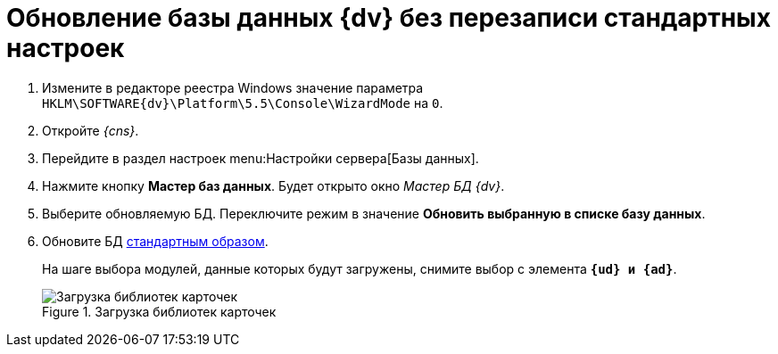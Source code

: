 = Обновление базы данных {dv} без перезаписи стандартных настроек

. Измените в редакторе реестра Windows значение параметра `HKLM\SOFTWARE\{dv}\Platform\5.5\Console\WizardMode` на `0`.
. Откройте _{cns}_.
. Перейдите в раздел настроек menu:Настройки сервера[Базы данных].
. Нажмите кнопку *Мастер баз данных*. Будет открыто окно _Мастер БД {dv}_.
. Выберите обновляемую БД. Переключите режим в значение *Обновить выбранную в списке базу данных*.
. Обновите БД xref:5.5.5@platform:admin:config-master.adoc#database[стандартным образом].
+
На шаге выбора модулей, данные которых будут загружены, снимите выбор с элемента `*{ud} и {ad}*`.
+
.Загрузка библиотек карточек
image::updateApplications.png[Загрузка библиотек карточек]
+
ifdef::dvad[]
По сравнению с 5.5.1 изменилось название хранимой процедуры: ранее процедура называлась `dvbo_Operand_Reconcile_TasktreeEmployees`, в новой версии хранимая процедура переименована в `dvad_Operand_Reconcile_TasktreeEmployees`. Из-за этого в сценарии обновления базы без загрузки УД и КС нарушается вычисление ролей.
+
.Старое и новое название хранимой процедуры
image::dvad.png[Старое и новое название хранимой процедуры]
+
Чтобы избежать ошибок после обновления базы в без перезаписи стандартных настроек, в конструкторе ролей вручную замените процедуру `dvbo_Operand_Reconcile_TasktreeEmployees` на `dvad_Operand_Reconcile_TasktreeEmployees`.
endif::[]
